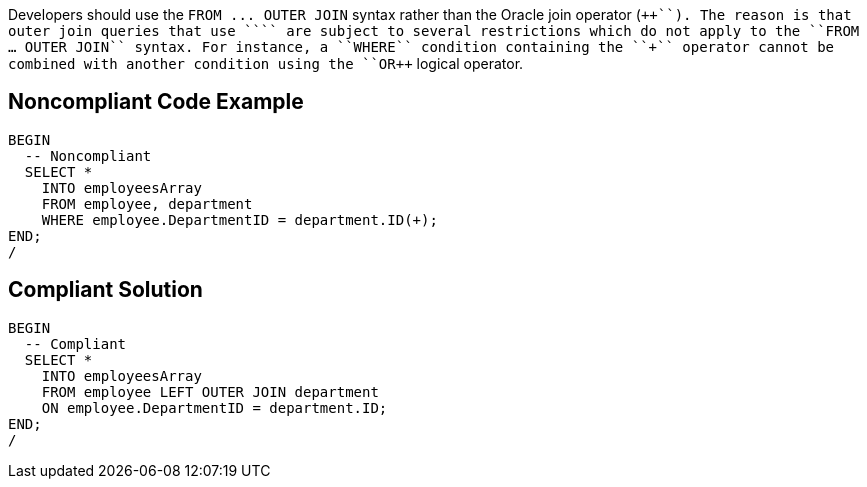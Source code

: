 Developers should use the ``++FROM ... OUTER JOIN++`` syntax rather than the Oracle join operator (``+++++``). The reason is that outer join queries that use ``+++++`` are subject to several restrictions which do not apply to the ``++FROM ... OUTER JOIN++`` syntax. For instance, a ``++WHERE++`` condition containing the ``+++++`` operator cannot be combined with another condition using the ``++OR++`` logical operator.


== Noncompliant Code Example

----
BEGIN
  -- Noncompliant
  SELECT *
    INTO employeesArray
    FROM employee, department
    WHERE employee.DepartmentID = department.ID(+);
END;
/
----


== Compliant Solution

----
BEGIN
  -- Compliant
  SELECT *
    INTO employeesArray
    FROM employee LEFT OUTER JOIN department
    ON employee.DepartmentID = department.ID;
END;
/
----

